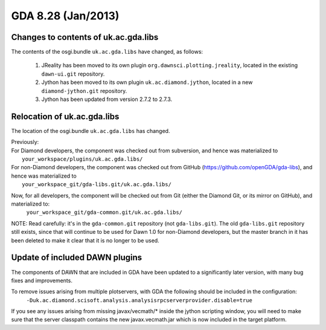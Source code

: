 GDA 8.28  (Jan/2013)
====================

Changes to contents of uk.ac.gda.libs
-------------------------------------
The contents of the osgi.bundle ``uk.ac.gda.libs`` have changed, as follows:

    #. JReality has been moved to its own plugin ``org.dawnsci.plotting.jreality``, located in the existing ``dawn-ui.git`` repository.
    #. Jython has been moved to its own plugin ``uk.ac.diamond.jython``, located in a new ``diamond-jython.git`` repository.
    #. Jython has been updated from version 2.7.2 to 2.7.3.

Relocation of uk.ac.gda.libs
----------------------------
The location of the osgi.bundle ``uk.ac.gda.libs`` has changed.

| Previously:
| For Diamond developers, the component was checked out from subversion, and hence was materialized to
|    ``your_workspace/plugins/uk.ac.gda.libs/``
| For non-Diamond developers, the component was checked out from GitHub (https://github.com/openGDA/gda-libs), and hence was materialized to
|     ``your_workspace_git/gda-libs.git/uk.ac.gda.libs/``

Now, for all developers, the component will be checked out from Git (either the Diamond Git, or its mirror on GitHub), and materialized to:
    ``your_workspace_git/gda-common.git/uk.ac.gda.libs/``

NOTE: Read carefully: it's in the ``gda-common.git`` repository (not ``gda-libs.git``).
The old ``gda-libs.git`` repository still exists, since that will continue to be used for Dawn 1.0 for non-Diamond developers,
but the master branch in it has been deleted to make it clear that it is no longer to be used.

Update of included DAWN plugins
-------------------------------
The components of DAWN that are included in GDA have been updated to a significantly later version, with many bug fixes and improvements.

To remove issues arising from multiple plotservers, with GDA the following should be included in the configuration:
    ``-Duk.ac.diamond.scisoft.analysis.analysisrpcserverprovider.disable=true``

If you see any issues arising from missing javax/vecmath/\* inside the jython scripting window, you will need to make sure that the server classpath contains the new javax.vecmath.jar which is now included in the target platform.
